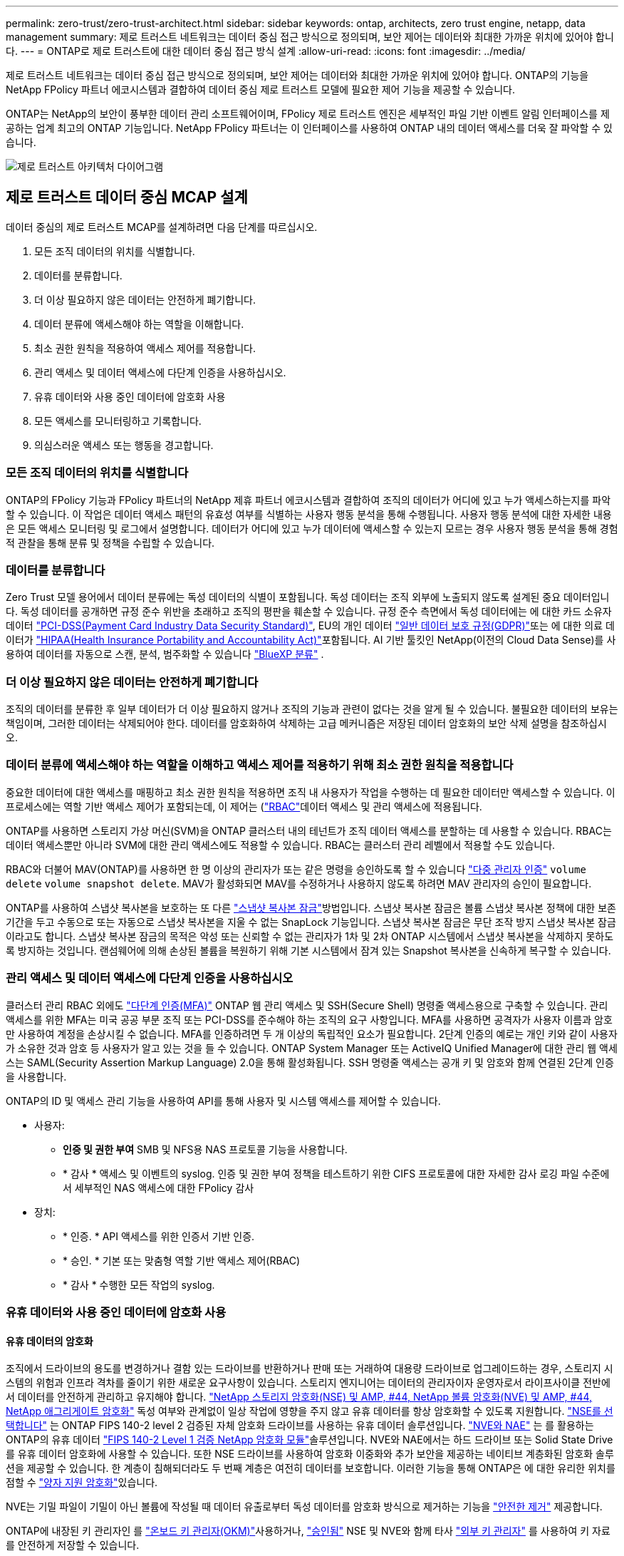 ---
permalink: zero-trust/zero-trust-architect.html 
sidebar: sidebar 
keywords: ontap, architects, zero trust engine, netapp, data management 
summary: 제로 트러스트 네트워크는 데이터 중심 접근 방식으로 정의되며, 보안 제어는 데이터와 최대한 가까운 위치에 있어야 합니다. 
---
= ONTAP로 제로 트러스트에 대한 데이터 중심 접근 방식 설계
:allow-uri-read: 
:icons: font
:imagesdir: ../media/


[role="lead"]
제로 트러스트 네트워크는 데이터 중심 접근 방식으로 정의되며, 보안 제어는 데이터와 최대한 가까운 위치에 있어야 합니다. ONTAP의 기능을 NetApp FPolicy 파트너 에코시스템과 결합하여 데이터 중심 제로 트러스트 모델에 필요한 제어 기능을 제공할 수 있습니다.

ONTAP는 NetApp의 보안이 풍부한 데이터 관리 소프트웨어이며, FPolicy 제로 트러스트 엔진은 세부적인 파일 기반 이벤트 알림 인터페이스를 제공하는 업계 최고의 ONTAP 기능입니다. NetApp FPolicy 파트너는 이 인터페이스를 사용하여 ONTAP 내의 데이터 액세스를 더욱 잘 파악할 수 있습니다.

image::../media/zero-trust-architecture.png[제로 트러스트 아키텍처 다이어그램]



== 제로 트러스트 데이터 중심 MCAP 설계

데이터 중심의 제로 트러스트 MCAP를 설계하려면 다음 단계를 따르십시오.

. 모든 조직 데이터의 위치를 식별합니다.
. 데이터를 분류합니다.
. 더 이상 필요하지 않은 데이터는 안전하게 폐기합니다.
. 데이터 분류에 액세스해야 하는 역할을 이해합니다.
. 최소 권한 원칙을 적용하여 액세스 제어를 적용합니다.
. 관리 액세스 및 데이터 액세스에 다단계 인증을 사용하십시오.
. 유휴 데이터와 사용 중인 데이터에 암호화 사용
. 모든 액세스를 모니터링하고 기록합니다.
. 의심스러운 액세스 또는 행동을 경고합니다.




=== 모든 조직 데이터의 위치를 식별합니다

ONTAP의 FPolicy 기능과 FPolicy 파트너의 NetApp 제휴 파트너 에코시스템과 결합하여 조직의 데이터가 어디에 있고 누가 액세스하는지를 파악할 수 있습니다. 이 작업은 데이터 액세스 패턴의 유효성 여부를 식별하는 사용자 행동 분석을 통해 수행됩니다. 사용자 행동 분석에 대한 자세한 내용은 모든 액세스 모니터링 및 로그에서 설명합니다. 데이터가 어디에 있고 누가 데이터에 액세스할 수 있는지 모르는 경우 사용자 행동 분석을 통해 경험적 관찰을 통해 분류 및 정책을 수립할 수 있습니다.



=== 데이터를 분류합니다

Zero Trust 모델 용어에서 데이터 분류에는 독성 데이터의 식별이 포함됩니다. 독성 데이터는 조직 외부에 노출되지 않도록 설계된 중요 데이터입니다. 독성 데이터를 공개하면 규정 준수 위반을 초래하고 조직의 평판을 훼손할 수 있습니다. 규정 준수 측면에서 독성 데이터에는 에 대한 카드 소유자 데이터 https://www.netapp.com/us/media/tr-4401.pdf["PCI-DSS(Payment Card Industry Data Security Standard)"^], EU의 개인 데이터 https://www.netapp.com/us/info/gdpr.aspx["일반 데이터 보호 규정(GDPR)"^]또는 에 대한 의료 데이터가 https://www.hhs.gov/hipaa/for-professionals/privacy/laws-regulations/index.html["HIPAA(Health Insurance Portability and Accountability Act)"^]포함됩니다. AI 기반 툴킷인 NetApp(이전의 Cloud Data Sense)를 사용하여 데이터를 자동으로 스캔, 분석, 범주화할 수 있습니다 https://bluexp.netapp.com/netapp-cloud-data-sense["BlueXP 분류"^] .



=== 더 이상 필요하지 않은 데이터는 안전하게 폐기합니다

조직의 데이터를 분류한 후 일부 데이터가 더 이상 필요하지 않거나 조직의 기능과 관련이 없다는 것을 알게 될 수 있습니다. 불필요한 데이터의 보유는 책임이며, 그러한 데이터는 삭제되어야 한다. 데이터를 암호화하여 삭제하는 고급 메커니즘은 저장된 데이터 암호화의 보안 삭제 설명을 참조하십시오.



=== 데이터 분류에 액세스해야 하는 역할을 이해하고 액세스 제어를 적용하기 위해 최소 권한 원칙을 적용합니다

중요한 데이터에 대한 액세스를 매핑하고 최소 권한 원칙을 적용하면 조직 내 사용자가 작업을 수행하는 데 필요한 데이터만 액세스할 수 있습니다. 이 프로세스에는 역할 기반 액세스 제어가 포함되는데, 이 제어는 (https://docs.netapp.com/us-en/ontap/authentication/index.html["RBAC"^]데이터 액세스 및 관리 액세스에 적용됩니다.

ONTAP를 사용하면 스토리지 가상 머신(SVM)을 ONTAP 클러스터 내의 테넌트가 조직 데이터 액세스를 분할하는 데 사용할 수 있습니다. RBAC는 데이터 액세스뿐만 아니라 SVM에 대한 관리 액세스에도 적용할 수 있습니다. RBAC는 클러스터 관리 레벨에서 적용할 수도 있습니다.

RBAC와 더불어 MAV(ONTAP)를 사용하면 한 명 이상의 관리자가 또는 같은 명령을 승인하도록 할 수 있습니다 link:../multi-admin-verify/index.html["다중 관리자 인증"] `volume delete` `volume snapshot delete`. MAV가 활성화되면 MAV를 수정하거나 사용하지 않도록 하려면 MAV 관리자의 승인이 필요합니다.

ONTAP를 사용하여 스냅샷 복사본을 보호하는 또 다른 link:../snaplock/snapshot-lock-concept.html["스냅샷 복사본 잠금"]방법입니다. 스냅샷 복사본 잠금은 볼륨 스냅샷 복사본 정책에 대한 보존 기간을 두고 수동으로 또는 자동으로 스냅샷 복사본을 지울 수 없는 SnapLock 기능입니다. 스냅샷 복사본 잠금은 무단 조작 방지 스냅샷 복사본 잠금이라고도 합니다. 스냅샷 복사본 잠금의 목적은 악성 또는 신뢰할 수 없는 관리자가 1차 및 2차 ONTAP 시스템에서 스냅샷 복사본을 삭제하지 못하도록 방지하는 것입니다. 랜섬웨어에 의해 손상된 볼륨을 복원하기 위해 기본 시스템에서 잠겨 있는 Snapshot 복사본을 신속하게 복구할 수 있습니다.



=== 관리 액세스 및 데이터 액세스에 다단계 인증을 사용하십시오

클러스터 관리 RBAC 외에도 https://www.netapp.com/us/media/tr-4647.pdf["다단계 인증(MFA)"^] ONTAP 웹 관리 액세스 및 SSH(Secure Shell) 명령줄 액세스용으로 구축할 수 있습니다. 관리 액세스를 위한 MFA는 미국 공공 부문 조직 또는 PCI-DSS를 준수해야 하는 조직의 요구 사항입니다. MFA를 사용하면 공격자가 사용자 이름과 암호만 사용하여 계정을 손상시킬 수 없습니다. MFA를 인증하려면 두 개 이상의 독립적인 요소가 필요합니다. 2단계 인증의 예로는 개인 키와 같이 사용자가 소유한 것과 암호 등 사용자가 알고 있는 것을 들 수 있습니다. ONTAP System Manager 또는 ActiveIQ Unified Manager에 대한 관리 웹 액세스는 SAML(Security Assertion Markup Language) 2.0을 통해 활성화됩니다. SSH 명령줄 액세스는 공개 키 및 암호와 함께 연결된 2단계 인증을 사용합니다.

ONTAP의 ID 및 액세스 관리 기능을 사용하여 API를 통해 사용자 및 시스템 액세스를 제어할 수 있습니다.

* 사용자:
+
** *인증 및 권한 부여* SMB 및 NFS용 NAS 프로토콜 기능을 사용합니다.
** * 감사 * 액세스 및 이벤트의 syslog. 인증 및 권한 부여 정책을 테스트하기 위한 CIFS 프로토콜에 대한 자세한 감사 로깅 파일 수준에서 세부적인 NAS 액세스에 대한 FPolicy 감사


* 장치:
+
** * 인증. * API 액세스를 위한 인증서 기반 인증.
** * 승인. * 기본 또는 맞춤형 역할 기반 액세스 제어(RBAC)
** * 감사 * 수행한 모든 작업의 syslog.






=== 유휴 데이터와 사용 중인 데이터에 암호화 사용



==== 유휴 데이터의 암호화

조직에서 드라이브의 용도를 변경하거나 결함 있는 드라이브를 반환하거나 판매 또는 거래하여 대용량 드라이브로 업그레이드하는 경우, 스토리지 시스템의 위험과 인프라 격차를 줄이기 위한 새로운 요구사항이 있습니다. 스토리지 엔지니어는 데이터의 관리자이자 운영자로서 라이프사이클 전반에서 데이터를 안전하게 관리하고 유지해야 합니다. https://www.netapp.com/us/media/ds-3898.pdf["NetApp 스토리지 암호화(NSE) 및 AMP, #44, NetApp 볼륨 암호화(NVE) 및 AMP, #44, NetApp 애그리게이트 암호화"^] 독성 여부와 관계없이 일상 작업에 영향을 주지 않고 유휴 데이터를 항상 암호화할 수 있도록 지원합니다. https://www.netapp.com/us/media/ds-3213-en.pdf["NSE를 선택합니다"^] 는 ONTAP FIPS 140-2 level 2 검증된 자체 암호화 드라이브를 사용하는 유휴 데이터 솔루션입니다. https://www.netapp.com/us/media/ds-3899.pdf["NVE와 NAE"^] 는 를 활용하는 ONTAP의 유휴 데이터 https://csrc.nist.gov/projects/cryptographic-module-validation-program/certificate/4144["FIPS 140-2 Level 1 검증 NetApp 암호화 모듈"^]솔루션입니다. NVE와 NAE에서는 하드 드라이브 또는 Solid State Drive를 유휴 데이터 암호화에 사용할 수 있습니다. 또한 NSE 드라이브를 사용하여 암호화 이중화와 추가 보안을 제공하는 네이티브 계층화된 암호화 솔루션을 제공할 수 있습니다. 한 계층이 침해되더라도 두 번째 계층은 여전히 데이터를 보호합니다. 이러한 기능을 통해 ONTAP은 에 대한 유리한 위치를 점할 수 https://www.netapp.com/us/media/sb-3952.pdf["양자 지원 암호화"^]있습니다.

NVE는 기밀 파일이 기밀이 아닌 볼륨에 작성될 때 데이터 유출로부터 독성 데이터를 암호화 방식으로 제거하는 기능을 https://blog.netapp.com/flash-memory-summit-award/["안전한 제거"^] 제공합니다.

ONTAP에 내장된 키 관리자인 를 https://docs.netapp.com/ontap-9/topic/com.netapp.doc.pow-nve/GUID-466E3BFC-F7FA-4B79-A8C9-2540C3BF1408.html["온보드 키 관리자(OKM)"^]사용하거나, https://mysupport.netapp.com/matrix/imt.jsp?components=69551;&solution=1156&isHWU&src=IMT["승인됨"^] NSE 및 NVE와 함께 타사 https://docs.netapp.com/ontap-9/topic/com.netapp.doc.pow-nve/GUID-DD718B42-038D-4009-84FF-20BBD6530BC2.html["외부 키 관리자"^] 를 사용하여 키 자료를 안전하게 저장할 수 있습니다.

image::../media/zero-trust-two-layer-encryption-solution-aff-fas.png[AFF 및 FAS 흐름도를 위한 2계층 암호화 솔루션]

위의 그림에서 볼 수 있듯이 하드웨어 및 소프트웨어 기반 암호화를 결합할 수 있습니다. 이 기능으로 인해 는 https://www.netapp.com/blog/netapp-ontap-CSfC-validation/["기밀 프로그램을 위한 NSA의 상용 솔루션에 대한 ONTAP 검증"^] 최고 비밀 데이터를 저장할 수 있게 되었습니다.



==== 전송 중인 데이터 암호화

ONTAP의 전송 중인 데이터 암호화는 사용자 데이터 액세스 및 제어 플레인 액세스를 보호합니다. 사용자 데이터 액세스는 Microsoft CIFS 공유 액세스의 경우 SMB 3.0 암호화 또는 NFS Kerberos 5의 경우 krb5P로 암호화될 수 있습니다. CIFS, NFS 및 iSCSI에 대해 사용자 데이터 액세스를 암호화할 수도 https://docs.netapp.com/us-en/ontap/networking/configure_ip_security_@ipsec@_over_wire_encryption.html["IPsec을 선택합니다"^] 있습니다. 컨트롤 플레인 액세스는 TLS(Transport Layer Security)로 암호화됩니다. ONTAP는 제어 플레인 액세스를 위한 규정 준수 모드를 제공하여 https://docs.netapp.com/us-en/ontap-cli//security-config-modify.html["FIPS 를 참조하십시오"^] FIPS 승인 알고리즘을 활성화하고 FIPS가 승인되지 않은 알고리즘을 비활성화합니다. 데이터 복제는 로 암호화됩니다. https://docs.netapp.com/ontap-9/topic/com.netapp.doc.pow-csp/GUID-D58CC065-5EB5-4887-9A64-714755CC5B51.html["클러스터 피어 암호화"^] ONTAP SnapVault 및 SnapMirror 기술에 대한 암호화를 제공합니다.



=== 모든 액세스를 모니터링하고 기록합니다

RBAC 정책을 적용한 후에는 활성 모니터링, 감사 및 알림을 배포해야 합니다. NetApp ONTAP의 FPolicy 제로 트러스트 엔진을 과 결합하여 https://www.netapp.com/partners/partner-connect["NetApp FPolicy 파트너 에코시스템"^]데이터 중심 제로 트러스트 모델에 필요한 제어 기능을 제공합니다. NetApp ONTAP는 보안이 풍부한 데이터 관리 소프트웨어이며 https://docs.netapp.com/ontap-9/topic/com.netapp.doc.dot-cifs-nfs-audit/GUID-F1F54C15-057A-460E-A5E1-21FFBB9773FA.html["FPolicy를 참조하십시오"^] , 세부적인 파일 기반 이벤트 알림 인터페이스를 제공하는 업계 최고의 ONTAP 기능입니다. NetApp FPolicy 파트너는 이 인터페이스를 사용하여 ONTAP 내의 데이터 액세스를 더욱 잘 파악할 수 있습니다. ONTAP의 FPolicy 기능과 FPolicy 파트너의 NetApp 제휴 파트너 에코시스템과 결합하여 조직의 데이터가 어디에 있고 누가 액세스하는지를 파악할 수 있습니다. 이 작업은 데이터 액세스 패턴의 유효성 여부를 식별하는 사용자 행동 분석을 통해 수행됩니다. 사용자 행동 분석을 사용하여 정상적인 패턴에서 벗어난 의심스럽거나 잘못된 데이터 액세스를 경고하고 필요한 경우 액세스를 거부하기 위한 조치를 취할 수 있습니다.

FPolicy 파트너는 사용자 행동 분석을 넘어 머신 러닝(ML) 및 인공 지능(AI)으로 이동하여 이벤트 충실도를 높이고 오탐률을 줄이고 있습니다. 모든 이벤트는 syslog 서버 또는 ML 및 AI를 활용할 수 있는 SIEM(Security Information and Event Management) 시스템에 로깅해야 합니다.

image::../media/zero-trust-fpolicy-architecture.png[FPolicy 아키텍처 다이어그램]

NetApp의 스토리지 워크로드 보안(이전 명칭 https://docs.netapp.com/us-en/cloudinsights/cs_intro.html["Cloud Secure"^])은 클라우드와 온프레미스 ONTAP 스토리지 시스템 모두에서 FPolicy 인터페이스와 사용자 행동 분석을 사용하여 악의적인 사용자 행동에 대한 실시간 경고를 제공합니다. 스토리지 워크로드 보안은 악의적인 사용자 또는 보안을 침해하는 사용자가 조직 데이터를 악용하지 못하도록 고급 머신 러닝 및 이상 징후 탐지를 통해 보호합니다. 스토리지 워크로드 보안은 랜섬웨어 공격 또는 기타 악의적인 행동을 식별하고 스냅샷 복사본을 호출하고 악의적인 사용자를 격리할 수 있습니다. 스토리지 워크로드 보안에는 사용자 및 엔터티 활동을 자세히 볼 수 있는 포렌식 기능도 있습니다. 스토리지 워크로드 보안은 NetApp Cloud Insights의 일부입니다.

ONTAP에는 스토리지 워크로드 보안뿐만 아니라 (ARP)라고 하는 온보드 랜섬웨어 감지 기능이 link:../anti-ransomware/index.html["자율 랜섬웨어 보호"] 있습니다. ARP는 머신 러닝을 사용하여 비정상적인 파일 활동이 랜섬웨어 공격이 진행 중임을 나타내고 스냅샷 복사본을 호출하여 관리자에게 경고를 보냅니다. 스토리지 워크로드 보안은 ONTAP와 통합되어 ARP 이벤트를 수신하고 추가적인 분석 및 자동 응답 계층을 제공합니다.
